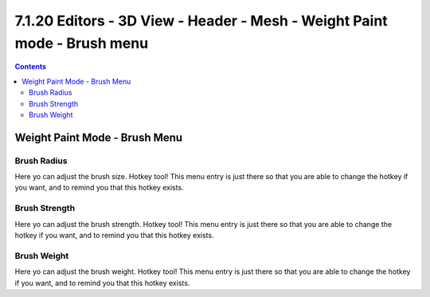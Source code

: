 *************************************************************************
7.1.20 Editors - 3D View - Header - Mesh - Weight Paint mode - Brush menu
*************************************************************************

.. contents:: Contents




Weight Paint Mode - Brush Menu
==============================

.. image:: graphics/7.1.20_Editors_-_3D_View_-_Header_-_Mesh_-_Weight_Paint_mode_-_Brush_menu/10000201000000A50000005B74384F7F5AFA5ACD.png



Brush Radius
------------

Here yo can adjust the brush size. Hotkey tool! This menu entry is just there so that you are able to change the hotkey if you want, and to remind you that this hotkey exists.



Brush Strength
--------------

Here yo can adjust the brush strength. Hotkey tool! This menu entry is just there so that you are able to change the hotkey if you want, and to remind you that this hotkey exists.



Brush Weight
------------

Here yo can adjust the brush weight. Hotkey tool! This menu entry is just there so that you are able to change the hotkey if you want, and to remind you that this hotkey exists.

